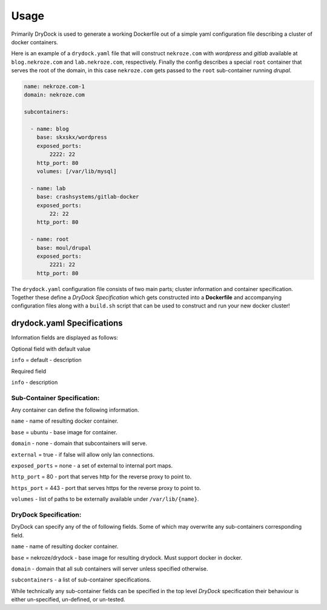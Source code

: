 ========
Usage
========

Primarily DryDock is used to generate a working Dockerfile out of a simple yaml configuration file describing a cluster
of docker containers.

Here is an example of a ``drydock.yaml`` file that will construct ``nekroze.com`` with *wordpress* and *gitlab*
available at ``blog.nekroze.com`` and ``lab.nekroze.com``, respectively. Finally the config describes a special ``root``
container that serves the root of the domain, in this case ``nekroze.com`` gets passed to the ``root`` sub-container
running *drupal*.

.. code-block:: yaml

    name: nekroze.com-1
    domain: nekroze.com

    subcontainers:

      - name: blog
        base: skxskx/wordpress
        exposed_ports:
            2222: 22
        http_port: 80
        volumes: [/var/lib/mysql]

      - name: lab
        base: crashsystems/gitlab-docker
        exposed_ports:
            22: 22
        http_port: 80

      - name: root
        base: moul/drupal
        exposed_ports:
            2221: 22
        http_port: 80


The ``drydock.yaml`` configuration file consists of two main parts; cluster information and container specification.
Together these define a *DryDock Specification* which gets constructed into a **Dockerfile** and accompanying
configuration files along with a ``build.sh`` script that can be used to construct and run your new docker cluster!

drydock.yaml Specifications
---------------------------

Information fields are displayed as follows:

Optional field with default value

``info`` = default - description

Required field

``info`` - description

Sub-Container Specification:
++++++++++++++++++++++++++++

Any container can define the following information.

``name`` - name of resulting docker container.

``base`` = ubuntu - base image for container.

``domain`` - none - domain that subcontainers will serve.

``external`` = true - if false will allow only lan connections.

``exposed_ports`` = none - a set of external to internal port maps.

``http_port`` = 80 - port that serves http for the reverse proxy to point to.

``https_port`` = 443 - port that serves https for the reverse proxy to point to.

``volumes`` - list of paths to be externally available under ``/var/lib/{name}``.

DryDock Specification:
++++++++++++++++++++++

DryDock can specify any of the of following fields. Some of which may overwrite any sub-containers corresponding field.

``name`` - name of resulting docker container.

``base`` = nekroze/drydock - base image for resulting drydock. Must support docker in docker.

``domain`` - domain that all sub containers will server unless specified otherwise.

``subcontainers`` - a list of sub-container specifications.

While technically any sub-container fields can be specified in the top level *DryDock* specification their behaviour is
either un-specified, un-defined, or un-tested.